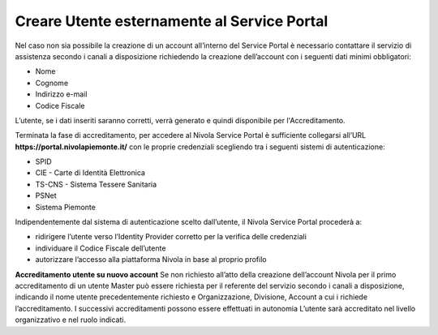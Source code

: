 .. _Creare_Utente_fuori_SP:

**Creare Utente esternamente al Service Portal**
################################################

Nel caso non sia possibile la creazione di un account all’interno del Service Portal è necessario contattare il servizio di assistenza secondo i canali a disposizione 
richiedendo la creazione dell’account con i seguenti dati minimi obbligatori:

- Nome
- Cognome
- Indirizzo e-mail
- Codice Fiscale

L’utente, se i dati inseriti saranno corretti, verrà generato e quindi disponibile per l'Accreditamento.

Terminata la fase di accreditamento, per accedere al Nivola Service Portal è sufficiente collegarsi all’URL **https://portal.nivolapiemonte.it/** con le proprie credenziali 
scegliendo tra i seguenti sistemi di autenticazione:

- SPID
- CIE - Carte di Identità Elettronica
- TS-CNS - Sistema Tessere Sanitaria
- PSNet
- Sistema Piemonte

Indipendentemente dal sistema di autenticazione scelto dall’utente, il Nivola Service Portal procederà a:

- ridirigere l’utente verso l’Identity Provider corretto per la verifica delle credenziali
- individuare il Codice Fiscale dell’utente
- autorizzare l’accesso alla piattaforma Nivola in base al proprio profilo


**Accreditamento utente su nuovo account**
Se non richiesto all’atto della creazione dell’account Nivola per il primo accreditamento di un utente Master può essere richiesta per il referente del servizio 
secondo i canali a disposizione, indicando il nome utente precedentemente richiesto e Organizzazione, Divisione, Account  a cui i richiede l’accreditamento.
I successivi accreditamenti possono essere effettuati in autonomia L’utente sarà accreditato nel livello organizzativo e nel ruolo indicati.


